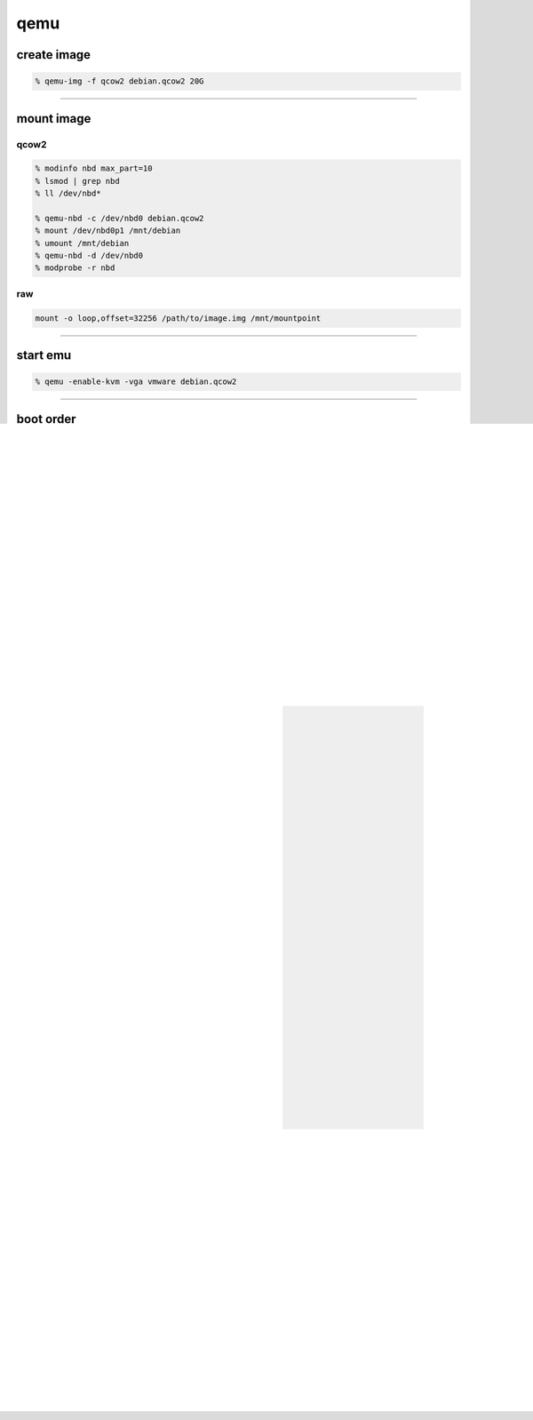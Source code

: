 ======
 qemu
======

create image
=============

.. code::

    % qemu-img -f qcow2 debian.qcow2 20G

-------------------------------------------------------------------------------

mount image
============

qcow2
------

.. code::

    % modinfo nbd max_part=10
    % lsmod | grep nbd
    % ll /dev/nbd*

    % qemu-nbd -c /dev/nbd0 debian.qcow2
    % mount /dev/nbd0p1 /mnt/debian
    % umount /mnt/debian
    % qemu-nbd -d /dev/nbd0
    % modprobe -r nbd

raw
----

.. code::

    mount -o loop,offset=32256 /path/to/image.img /mnt/mountpoint

-------------------------------------------------------------------------------

start emu
===========

.. code::

    % qemu -enable-kvm -vga vmware debian.qcow2

-------------------------------------------------------------------------------

boot order
===========

.. code::

    % qemu -hdb freebsd_memstick.img -boot menu=on freebsd.qcow2

-------------------------------------------------------------------------------

status
=======

press ``Ctrl-Alt-2`` enter console.

-------------------------------------------------------------------------------

network
========

user mode
----------

use user's network, only works with the TCP and UDP protocols.

.. code::

    % qemu -net nic,model=virtio -net user debian.qcow2


tap
----

.. code::

    # enable ip forward
    % sysctl net.ipv4.ip_forward=1
    # or edit /etc/sysctl.conf
    % cat /proc/sys/net/ipv4/ip_forward

    # load tun
    % modprobe tun
    % lsmod | grep tun

    # if no tun mod, try
    % find /lib/modules/ -iname 'tun.ko.gz'
    % insmod `find /lib/modules/ -iname 'tun.ko.gz'`

    # create tap
    % tunctl -b -u `whoami`

    ## check permission
    ##% ll /dev/net/tun

    # archlinux for example
    % ip link
    # tap0 eth0

    % echo '
    > Description="qemu Bridge connection"
    > Connection=bridge
    > Interface=br0
    > BindsToInterfaces=(eth0 tap0)
    > #IP=static
    > #Address=('x.x.x.x/x')
    > #Gateway='x.x.x.x'
    > #DNS=('x.x.x.x')
    > IP=dhcp' > /etc/netctl/qemu-bridge

    % netctl start qemu-bridge
    # show statue
    % brctl show
    % ip route

    # start qemu
    % qemu -net nic -net tap,ifname=tap0,script=no,downscript=no debian.qcow2

    # or use bridge
    % echo 'allow br0' >> /etc/qemu/bridge.conf
    % qemu -net nic -net bridge,br=br0 debian.qcow2

-------------------------------------------------------------------------------

cpu and memery
===============

.. code::

    % qemu -smp 2 -m 1024

-------------------------------------------------------------------------------

mouse
======

.. code::

    % qemu -usb -usbdevice tablet

